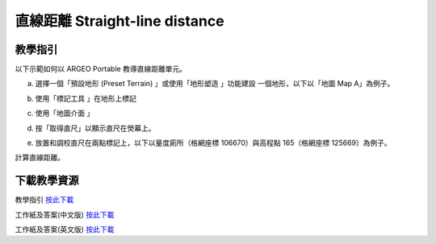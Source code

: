 直線距離 Straight-line distance 
===================================

.. |preset_terrain| image:: straight_line_distance_images/preset_terrain.png
   :width: 30

.. |terrain_edit_mode| image:: straight_line_distance_images/terrain_edit_mode.png
   :width: 30

.. |label| image:: straight_line_distance_images/label.png
   :width: 30

.. |mapview| image:: straight_line_distance_images/mapview.png
   :width: 30


教學指引
*********

以下示範如何以 ARGEO Portable 教導直線距離單元。 


a. 選擇一個「預設地形 (Preset Terrain) |preset_terrain|」或使用「地形塑造 |terrain_edit_mode| 」功能建設 一個地形，以下以「地圖 Map A」為例子。
   
.. image:: straight_line_distance_images/straight_line_distance1.png
  :width: 600
  :alt: Alternative text


b. 使用「標記工具 |label|」在地形上標記

.. image:: straight_line_distance_images/straight_line_distance2.png
  :width: 600
  :alt: Alternative text


c. 使用「地圖介面 |mapview| 」

.. image:: straight_line_distance_images/straight_line_distance3.png
  :width: 600
  :alt: Alternative text


d. 按「取得直尺」以顯示直尺在熒幕上。 
   
.. image:: straight_line_distance_images/straight_line_distance4.png
  :width: 600
  :alt: Alternative text


e. 放置和調校直尺在兩點標記上，以下以量度廁所（格網座標 106670）與高程點 165（格網座標 125669）為例子。 

.. image:: straight_line_distance_images/straight_line_distance5.png
  :width: 600
  :alt: Alternative text


計算直線距離。



下載教學資源
***************
教學指引
`按此下載 <https://drive.google.com/file/d/1X8VxnZuft8cLTGL66m_V6eu9OWkhAicI/view?usp=sharing>`_

工作紙及答案(中文版)
`按此下載 <https://drive.google.com/drive/folders/1QLrHqutPkC75cZDduW7OddyihZDEGRwD?usp=sharing>`_

工作紙及答案(英文版)
`按此下載 <https://drive.google.com/drive/folders/1BmOVN-a5ZIyu6qyDqe3RaOYsik9lxPNq?usp=sharing>`_

